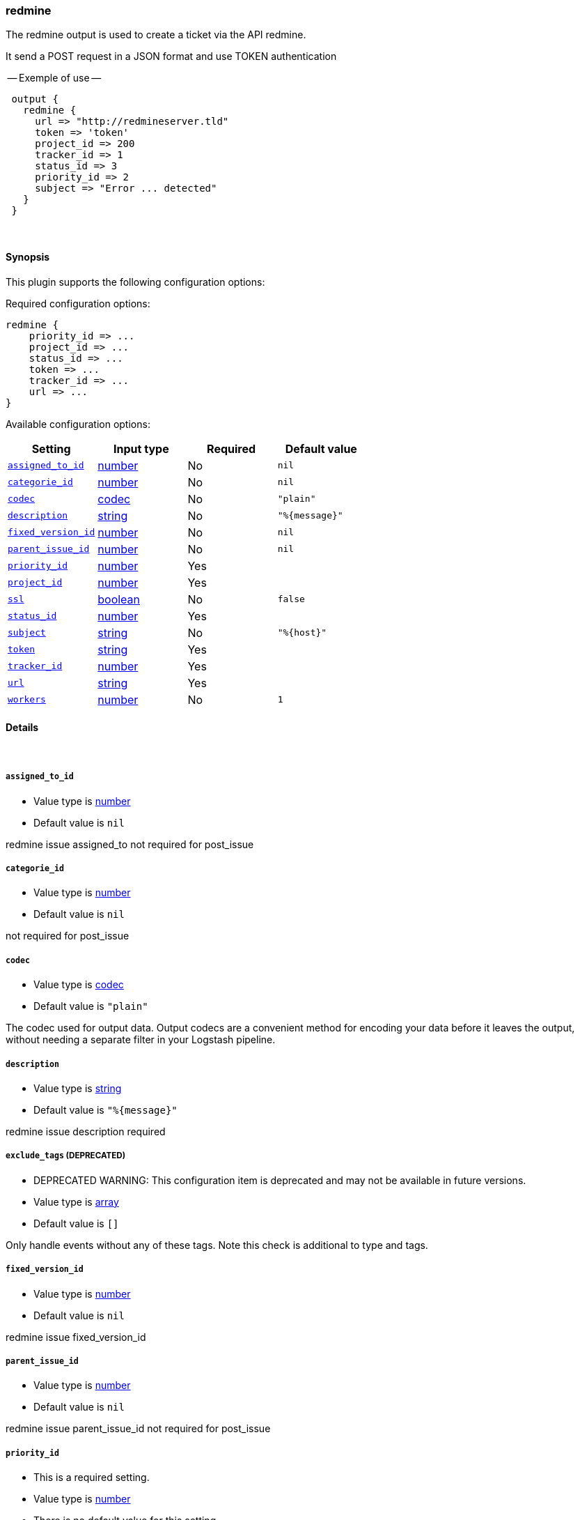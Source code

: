 [[plugins-outputs-redmine]]
=== redmine

The redmine output is used to create a ticket via the API redmine. 

It send a POST request in a JSON format and use TOKEN authentication


-- Exemple of use --
[source,ruby]
 output {
   redmine {
     url => "http://redmineserver.tld"
     token => 'token'
     project_id => 200
     tracker_id => 1
     status_id => 3
     priority_id => 2
     subject => "Error ... detected"
   }
 }

&nbsp;

==== Synopsis

This plugin supports the following configuration options:


Required configuration options:

[source,json]
--------------------------
redmine {
    priority_id => ... 
    project_id => ... 
    status_id => ... 
    token => ... 
    tracker_id => ... 
    url => ... 
}
--------------------------



Available configuration options:

[cols="<,<,<,<m",options="header",]
|=======================================================================
|Setting |Input type|Required|Default value
| <<plugins-outputs-redmine-assigned_to_id>> |<<number,number>>|No|`nil`
| <<plugins-outputs-redmine-categorie_id>> |<<number,number>>|No|`nil`
| <<plugins-outputs-redmine-codec>> |<<codec,codec>>|No|`"plain"`
| <<plugins-outputs-redmine-description>> |<<string,string>>|No|`"%{message}"`
| <<plugins-outputs-redmine-fixed_version_id>> |<<number,number>>|No|`nil`
| <<plugins-outputs-redmine-parent_issue_id>> |<<number,number>>|No|`nil`
| <<plugins-outputs-redmine-priority_id>> |<<number,number>>|Yes|
| <<plugins-outputs-redmine-project_id>> |<<number,number>>|Yes|
| <<plugins-outputs-redmine-ssl>> |<<boolean,boolean>>|No|`false`
| <<plugins-outputs-redmine-status_id>> |<<number,number>>|Yes|
| <<plugins-outputs-redmine-subject>> |<<string,string>>|No|`"%{host}"`
| <<plugins-outputs-redmine-token>> |<<string,string>>|Yes|
| <<plugins-outputs-redmine-tracker_id>> |<<number,number>>|Yes|
| <<plugins-outputs-redmine-url>> |<<string,string>>|Yes|
| <<plugins-outputs-redmine-workers>> |<<number,number>>|No|`1`
|=======================================================================


==== Details

&nbsp;

[[plugins-outputs-redmine-assigned_to_id]]
===== `assigned_to_id` 

  * Value type is <<number,number>>
  * Default value is `nil`

redmine issue assigned_to
not required for post_issue

[[plugins-outputs-redmine-categorie_id]]
===== `categorie_id` 

  * Value type is <<number,number>>
  * Default value is `nil`

not required for post_issue

[[plugins-outputs-redmine-codec]]
===== `codec` 

  * Value type is <<codec,codec>>
  * Default value is `"plain"`

The codec used for output data. Output codecs are a convenient method for encoding your data before it leaves the output, without needing a separate filter in your Logstash pipeline.

[[plugins-outputs-redmine-description]]
===== `description` 

  * Value type is <<string,string>>
  * Default value is `"%{message}"`

redmine issue description
required

[[plugins-outputs-redmine-exclude_tags]]
===== `exclude_tags`  (DEPRECATED)

  * DEPRECATED WARNING: This configuration item is deprecated and may not be available in future versions.
  * Value type is <<array,array>>
  * Default value is `[]`

Only handle events without any of these tags. Note this check is additional to type and tags.

[[plugins-outputs-redmine-fixed_version_id]]
===== `fixed_version_id` 

  * Value type is <<number,number>>
  * Default value is `nil`

redmine issue fixed_version_id

[[plugins-outputs-redmine-parent_issue_id]]
===== `parent_issue_id` 

  * Value type is <<number,number>>
  * Default value is `nil`

redmine issue parent_issue_id
not required for post_issue

[[plugins-outputs-redmine-priority_id]]
===== `priority_id` 

  * This is a required setting.
  * Value type is <<number,number>>
  * There is no default value for this setting.

redmine issue priority_id
required 

[[plugins-outputs-redmine-project_id]]
===== `project_id` 

  * This is a required setting.
  * Value type is <<number,number>>
  * There is no default value for this setting.

redmine issue projet_id 
required 

[[plugins-outputs-redmine-ssl]]
===== `ssl` 

  * Value type is <<boolean,boolean>>
  * Default value is `false`



[[plugins-outputs-redmine-status_id]]
===== `status_id` 

  * This is a required setting.
  * Value type is <<number,number>>
  * There is no default value for this setting.

redmine issue status_id
required 

[[plugins-outputs-redmine-subject]]
===== `subject` 

  * Value type is <<string,string>>
  * Default value is `"%{host}"`

redmine issue subject
required 

[[plugins-outputs-redmine-tags]]
===== `tags`  (DEPRECATED)

  * DEPRECATED WARNING: This configuration item is deprecated and may not be available in future versions.
  * Value type is <<array,array>>
  * Default value is `[]`

Only handle events with all of these tags.  Note that if you specify
a type, the event must also match that type.
Optional.

[[plugins-outputs-redmine-token]]
===== `token` 

  * This is a required setting.
  * Value type is <<string,string>>
  * There is no default value for this setting.

redmine token user used for authentication

[[plugins-outputs-redmine-tracker_id]]
===== `tracker_id` 

  * This is a required setting.
  * Value type is <<number,number>>
  * There is no default value for this setting.

redmine issue tracker_id
required 

[[plugins-outputs-redmine-type]]
===== `type`  (DEPRECATED)

  * DEPRECATED WARNING: This configuration item is deprecated and may not be available in future versions.
  * Value type is <<string,string>>
  * Default value is `""`

The type to act on. If a type is given, then this output will only
act on messages with the same type. See any input plugin's `type`
attribute for more.
Optional.

[[plugins-outputs-redmine-url]]
===== `url` 

  * This is a required setting.
  * Value type is <<string,string>>
  * There is no default value for this setting.

host of redmine app
value format : 'http://urlofredmine.tld' - Not add '/issues' at end

[[plugins-outputs-redmine-workers]]
===== `workers` 

  * Value type is <<number,number>>
  * Default value is `1`

The number of workers to use for this output.
Note that this setting may not be useful for all outputs.

